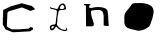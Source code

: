 SplineFontDB: 3.0
FontName: Untitled2
FullName: Untitled2
FamilyName: Untitled2
Weight: Medium
Copyright: Created by jleto with FontForge 2.0 (http://fontforge.sf.net)
UComments: "2013-3-16: Created." 
Version: 001.000
ItalicAngle: 0
UnderlinePosition: -100
UnderlineWidth: 50
Ascent: 800
Descent: 200
LayerCount: 2
Layer: 0 0 "Back"  1
Layer: 1 0 "Fore"  0
XUID: [1021 368 -13881326 4569336]
OS2Version: 0
OS2_WeightWidthSlopeOnly: 0
OS2_UseTypoMetrics: 1
CreationTime: 1363453764
ModificationTime: 1363464549
OS2TypoAscent: 0
OS2TypoAOffset: 1
OS2TypoDescent: 0
OS2TypoDOffset: 1
OS2TypoLinegap: 0
OS2WinAscent: 0
OS2WinAOffset: 1
OS2WinDescent: 0
OS2WinDOffset: 1
HheadAscent: 0
HheadAOffset: 1
HheadDescent: 0
HheadDOffset: 1
OS2Vendor: 'PfEd'
DEI: 91125
Encoding: ISO8859-1
UnicodeInterp: none
NameList: AGL For New Fonts
DisplaySize: -48
AntiAlias: 1
FitToEm: 1
WinInfo: 64 16 4
BeginChars: 256 4

StartChar: L
Encoding: 76 76 0
Width: 1000
VWidth: 0
HStem: 178 36<292.044 349.54> 572 24<500.677 591.681>
VStem: 610 42<606.852 683.86>
LayerCount: 2
UndoRedoHistory
Layer: 1
Undoes
EndUndoes
Redoes
EndRedoes
EndUndoRedoHistory
Fore
SplineSet
288 152 m 24
 286.232421875 141.984375 283.078125 135.741210938 286 126 c 24
 288.21875 118.604492188 293.09375 108.546875 300 112 c 24
 323.69921875 123.849609375 340.288085938 133.346679688 350 158 c 24
 354.465820312 169.3359375 338.176757812 177.580078125 326 178 c 24
 311.004882812 178.516601562 304.3828125 168.47265625 292 160 c 24
 289.12109375 158.030273438 288.606445312 155.435546875 288 152 c 24
520 674 m 24
 508.2265625 660.196289062 505.119193496 649.405257887 500 632 c 24
 497.138671875 622.272460938 492.014833901 612.249260426 500 606 c 24
 514.458007812 594.685546875 527.645499043 595.60098911 546 596 c 24
 564.536132812 596.403320312 575.840689909 598.910388074 592 608 c 24
 602.197265625 613.736328125 609.665848351 620.304692278 610 632 c 24
 610.541992188 650.986328125 605.537904699 662.911970779 594 678 c 24
 584.004882812 691.0703125 574.429666167 700.888090063 558 700 c 24
 540.069335938 699.03125 531.653120796 687.662279554 520 674 c 24
454 612 m 24
306 622 m 24
 318.254882812 619.171875 325.715870192 620.696516299 338 618 c 24
 357.779296875 613.658203125 367.995167021 607.138013016 388 604 c 24
 408.049804688 600.854492188 421.744118694 593.132857651 440 602 c 24
 454.120117188 608.858398438 450.844165105 624.029084252 458 638 c 24
 467.224609375 656.009765625 470.57345224 667.299660966 482 684 c 24
 491.037109375 697.208007812 496.526469575 705.363121523 510 714 c 24
 527.681640625 725.333984375 539.46391006 729.599409299 560 734 c 24
 572.98828125 736.783203125 581.8125 737.28125 594 732 c 24
 606.662109375 726.512695312 610.717530399 718.210716561 620 708 c 24
 626.404296875 700.955078125 630.359490006 696.797899152 634 688 c 24
 639.859375 673.83984375 640.635974564 664.951224162 644 650 c 24
 647.66015625 633.732421875 655.460017575 624.311511424 652 608 c 24
 649.365234375 595.579101562 641.78912985 588.71565194 630 584 c 24
 604.99609375 573.998046875 588.721634618 575.340204327 562 572 c 24
 538.729492188 569.090820312 524.568337151 574.378008325 502 568 c 24
 487.42578125 563.880859375 477.693210747 559.045009528 470 546 c 24
 458.564453125 526.608398438 460.798929818 511.995095 456 490 c 24
 451.434570312 469.07421875 450.282743935 456.98544528 446 436 c 24
 442.481445312 418.7578125 437.717024467 409.513649564 436 392 c 24
 433.79296875 369.48828125 437.148685138 356.590807722 436 334 c 24
 434.805664062 310.513671875 432.301963938 297.403300039 430 274 c 24
 427.622070312 249.823242188 420.789318368 236.080112242 424 212 c 24
 425.715820312 199.131835938 435.119678278 195.008514756 442 184 c 24
 446.821289062 176.286132812 448.27639528 171.070335242 454 164 c 24
 461.634765625 154.569335938 466.787247241 149.896645222 476 142 c 24
 483.228515625 135.803710938 488.252019108 133.534272065 496 128 c 24
 504.6328125 121.833984375 509.234375 117.9765625 518 112 c 24
 526.40234375 106.270507812 530.825294469 102.387902645 540 98 c 24
 548.900390625 93.7431640625 554.391551137 92.2419714014 564 90 c 24
 577.861328125 86.765625 585.812495748 85.1503381826 600 84 c 24
 614.771484375 82.802734375 624.476461941 77.9377243185 638 84 c 24
 649.673828125 89.2333984375 657.119815551 97.2373254865 658 110 c 24
 658.959960938 123.919921875 644.571348025 128.286143868 642 142 c 24
 641.28125 145.833007812 648.989229623 144.479457958 652 142 c 24
 663.102539062 132.857421875 668.600298711 126.332835481 676 114 c 24
 680.575195312 106.374023438 683.462072424 100.772434545 682 92 c 24
 680.106445312 80.6396484375 677.213125005 72.909843754 668 66 c 24
 653.977539062 55.4833984375 643.514635695 50.6868484586 626 50 c 24
 602.155273438 49.064453125 588.553874744 54.2035988538 566 62 c 24
 525.053710938 76.154296875 500.738061799 83.0387113754 464 106 c 24
 437.336914062 122.665039062 436.037017429 152.702827939 406 162 c 24
 391.209960938 166.578125 390.109220456 143.726695729 380 132 c 24
 370.609375 121.106445312 365.159802937 115.088182502 356 104 c 24
 350.3359375 97.1435546875 349.192213897 91.2307010162 342 86 c 24
 331.55859375 78.40625 324.613204804 74.759138551 312 72 c 24
 299.045898438 69.166015625 289.860156256 66.0699218718 278 72 c 24
 264.15234375 78.923828125 257.75 87.625 252 102 c 24
 244.706054688 120.235351562 247.188093264 132.396461141 246 152 c 24
 245.619140625 158.27734375 244.096604647 163.069395344 248 168 c 24
 259.66015625 182.728515625 267.61715701 190.809624664 284 200 c 24
 300.354492188 209.174804688 311.627951475 210.242080983 330 214 c 24
 346.120117188 217.296875 359.825195312 206.931640625 372 218 c 16
 394 238 388 232 394 270 c 8
 400.59765625 311.782226562 398.753290264 336.026322114 404 378 c 24
 408.119140625 410.955078125 414.887957239 428.93454566 418 462 c 24
 421.143554688 495.401367188 428.13694853 515.452205882 420 548 c 24
 416.245117188 563.020507812 404.216001386 567.867607245 390 574 c 24
 363.422851562 585.46484375 345.781363289 583.879293808 318 592 c 24
 295.034179688 598.712890625 275.480124636 593.755567394 260 612 c 24
 248.381835938 625.692382812 255.960270255 641.088756714 262 658 c 24
 264.583984375 665.234375 265.000574437 645.832663157 270 640 c 24
 274.7890625 634.413085938 279.41796875 633.291015625 286 630 c 24
 293.513671875 626.243164062 297.814518956 623.888957164 306 622 c 24
EndSplineSet
EndChar

StartChar: C
Encoding: 67 67 1
Width: 1000
VWidth: 0
Flags: H
LayerCount: 2
UndoRedoHistory
Layer: 1
Undoes
EndUndoes
Redoes
EndRedoes
EndUndoRedoHistory
Fore
SplineSet
80 410 m 24
 78.4404296875 418.580078125 75.7578125 423.282226562 76 432 c 26
 80 576 l 26
 264 664 l 26
 542 744 l 26
 794 676 l 26
 846 632 l 26
 878 594 l 26
 766 552 l 26
 550 640 l 26
 216 542 l 26
 186 504 l 26
 170 168 l 26
 204 140 l 26
 294 92 l 26
 484 92 l 26
 714 110 l 26
 770 152 l 26
 824 128 l 26
 824 88 l 26
 750 42 l 26
 322 18 l 26
 140 88 l 26
 70 212 l 26
 72 404 l 30
EndSplineSet
EndChar

StartChar: N
Encoding: 78 78 2
Width: 1000
VWidth: 0
HStem: 572 72<282.685 539.517> 686 34<100.243 147.951>
VStem: 592 116<217.4 513.666>
LayerCount: 2
UndoRedoHistory
Layer: 1
Undoes
EndUndoes
Redoes
EndRedoes
EndUndoRedoHistory
Fore
SplineSet
148 632 m 26
 152 164 l 26
 296 164 l 26
 415.502929688 164 286.381445385 350.666971302 280 470 c 24
 278.581054688 496.528320312 269.691918193 512.19421079 276 538 c 24
 279.154296875 550.903320312 288.881868466 557.915810878 302 560 c 24
 374.559570312 571.528320312 416.55566428 573.899422476 490 572 c 24
 508.534179688 571.520507812 518.138535264 563.600360235 534 554 c 24
 548.186523438 545.413085938 560.019508595 541.466788115 566 526 c 24
 583.544921875 480.625 592 452.6484375 592 404 c 26
 592 202 l 26
 594 182 l 26
 718 170 l 26
 708 328 l 26
 703.703125 395.885742188 706.847378053 434.849564435 696 502 c 24
 690.334960938 537.067382812 691.992194172 563.7880931 666 588 c 24
 629.953125 621.578125 598.20694836 627.851168766 550 638 c 24
 492.708984375 650.061523438 458.516615795 645.875532558 400 644 c 24
 336.544921875 641.965820312 299.267590323 611.359419912 238 628 c 24
 215.41796875 634.133789062 229.600002012 666.160005232 238 688 c 24
 242.8984375 700.735351562 266.19673683 692.475526228 268 706 c 24
 269.475585938 717.0703125 253.022396115 716.205656446 242 718 c 24
 218.891601562 721.76171875 205.409187504 719.5893125 182 720 c 24
 160.943359375 720.369140625 148.960932896 722.044969063 128 720 c 24
 116.696289062 718.897460938 105.079101562 722.158203125 100 712 c 24
 95.3203125 702.639648438 103.36335311 693.909284714 112 688 c 24
 120.393554688 682.256835938 128.351660152 689.216113283 138 686 c 24
 143.232421875 684.255859375 146.995779021 681.422793289 148 676 c 24
 151.125 659.126953125 147.853515625 649.159179688 148 632 c 26
EndSplineSet
EndChar

StartChar: O
Encoding: 79 79 3
Width: 1000
VWidth: 0
LayerCount: 2
UndoRedoHistory
Layer: 1
Undoes
EndUndoes
Redoes
EndRedoes
EndUndoRedoHistory
Fore
SplineSet
284 540 m 24
 259.193359375 516.360351562 243.136051632 503.674625996 226 474 c 28
 210.456054688 447.083007812 206.345030703 428.777300814 202 398 c 24
 196.875 361.700195312 199.223694266 340.554692167 202 304 c 24
 203.922851562 278.677734375 199.770842798 261.034406299 214 240 c 24
 237.51953125 205.232421875 254.842773438 183.120117188 294 168 c 24
 338.439453125 150.83984375 370.195349351 148.912956957 416 162 c 24
 462.390625 175.25390625 484.517931887 197.262354333 518 232 c 24
 548.356445312 263.495117188 557.179464385 288.513778219 576 328 c 24
 597.1328125 372.336914062 612.256139459 397.498978717 620 446 c 24
 627.387695312 492.272460938 625.364774817 520.540900733 614 566 c 24
 605.364257812 600.544921875 600.095767998 626.968852589 570 646 c 24
 539.610351562 665.216796875 513.897484087 654.063073798 478 652 c 24
 445.470703125 650.130859375 424.217921655 652.290758894 396 636 c 24
 346.176757812 607.236328125 325.648420287 579.688494626 284 540 c 24
130 498 m 24
 114.654296875 471.469726562 113.5 452.448242188 110 422 c 24
 105.635742188 384.030273438 110 362.219726562 110 324 c 24
 110 295.919921875 104.913085938 279.615234375 110 252 c 24
 115.98828125 219.491210938 117.978515625 198.302734375 138 172 c 24
 159.639648438 143.572265625 178.995117188 131.677734375 212 118 c 24
 267.051757812 95.185546875 301.51953125 91.458984375 360 80 c 24
 417.157226562 68.7998046875 451.076171875 47.666015625 508 60 c 24
 597.020507812 79.2880859375 649.1796875 100.71875 720 158 c 24
 761.225585938 191.344726562 760.94140625 230.520507812 780 280 c 24
 801.64453125 336.192382812 813.600585938 368.6875 824 428 c 24
 834.796875 489.58203125 850.024414062 527.56640625 834 588 c 24
 820.884765625 637.462890625 797.11328125 664.435546875 754 692 c 24
 697.46875 728.143554688 655.913085938 731.4453125 590 744 c 24
 540.171875 753.491210938 510.689453125 749.86328125 460 748 c 24
 404.388671875 745.955078125 370.217773438 753.23828125 318 734 c 24
 291.008789062 724.055664062 288.415039062 700.09765625 270 678 c 24
 253.311523438 657.973632812 244.004882812 646.577148438 228 626 c 24
 189.401367188 576.373046875 161.479492188 552.422851562 130 498 c 24
EndSplineSet
EndChar
EndChars
EndSplineFont
